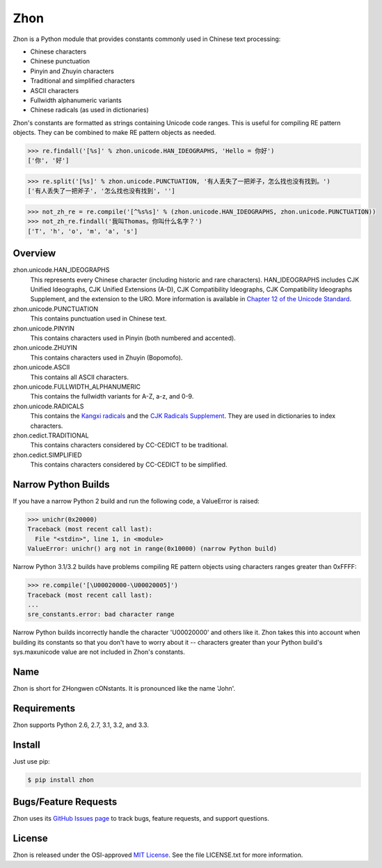 Zhon
====

Zhon is a Python module that provides constants commonly used in Chinese text
processing:

* Chinese characters
* Chinese punctuation
* Pinyin and Zhuyin characters
* Traditional and simplified characters
* ASCII characters
* Fullwidth alphanumeric variants
* Chinese radicals (as used in dictionaries)

Zhon's constants are formatted as strings containing Unicode code ranges. This is
useful for compiling RE pattern objects. They can be combined to
make RE pattern objects as needed.

.. code:: python

    >>> re.findall('[%s]' % zhon.unicode.HAN_IDEOGRAPHS, 'Hello = 你好')
    ['你', '好']

.. code:: python

    >>> re.split('[%s]' % zhon.unicode.PUNCTUATION, '有人丢失了一把斧子，怎么找也没有找到。')
    ['有人丢失了一把斧子', '怎么找也没有找到', '']

.. code:: python

    >>> not_zh_re = re.compile('[^%s%s]' % (zhon.unicode.HAN_IDEOGRAPHS, zhon.unicode.PUNCTUATION))
    >>> not_zh_re.findall('我叫Thomas。你叫什么名字？')
    ['T', 'h', 'o', 'm', 'a', 's']

Overview
--------

zhon.unicode.HAN_IDEOGRAPHS
    This represents every Chinese character (including historic and rare
    characters). HAN_IDEOGRAPHS includes CJK Unified Ideographs, CJK Unified
    Extensions (A-D), CJK Compatibility Ideographs, CJK Compatibility
    Ideographs Supplement, and the extension to the URO. More information is
    available in `Chapter 12 of the Unicode Standard <http://www.unicode.org/versions/Unicode6.0.0/ch12.pdf>`_.

zhon.unicode.PUNCTUATION
    This contains punctuation used in Chinese text.

zhon.unicode.PINYIN
    This contains characters used in Pinyin (both numbered and accented).

zhon.unicode.ZHUYIN
    This contains characters used in Zhuyin (Bopomofo).

zhon.unicode.ASCII
    This contains all ASCII characters.

zhon.unicode.FULLWIDTH_ALPHANUMERIC
    This contains the fullwidth variants for A-Z, a-z, and 0-9.

zhon.unicode.RADICALS
    This contains the `Kangxi radicals
    <http://www.unicode.org/charts/PDF/U2F00.pdf>`_ and the `CJK Radicals
    Supplement <http://www.unicode.org/charts/PDF/U2E80.pdf>`_. They are used
    in dictionaries to index characters.

zhon.cedict.TRADITIONAL
    This contains characters considered by CC-CEDICT to be traditional.

zhon.cedict.SIMPLIFIED
    This contains characters considered by CC-CEDICT to be simplified.

Narrow Python Builds
--------------------

If you have a narrow Python 2 build and run the following code, a ValueError is
raised:

.. code:: python

    >>> unichr(0x20000)
    Traceback (most recent call last):
      File "<stdin>", line 1, in <module>
    ValueError: unichr() arg not in range(0x10000) (narrow Python build)

Narrow Python 3.1/3.2 builds have problems compiling RE pattern objects using
characters ranges greater than 0xFFFF:

.. code:: python

    >>> re.compile('[\U00020000-\U00020005]')
    Traceback (most recent call last):
    ...
    sre_constants.error: bad character range

Narrow Python builds incorrectly handle the character '\U00020000' and others
like it. Zhon takes this into account when building its constants so that you
don't have to worry about it -- characters greater than your Python build's
sys.maxunicode value are not included in Zhon's constants.

Name
----

Zhon is short for ZHongwen cONstants. It is pronounced like the name 'John'.

Requirements
------------

Zhon supports Python 2.6, 2.7, 3.1, 3.2, and 3.3.

Install
-------

Just use pip:

.. code:: bash

    $ pip install zhon


Bugs/Feature Requests
---------------------

Zhon uses its `GitHub Issues page <https://github.com/tsroten/zhon/issues>`_ to track bugs, feature
requests, and support questions.

License
-------

Zhon is released under the OSI-approved `MIT License <http://opensource.org/licenses/MIT>`_. See the file LICENSE.txt for more information.
